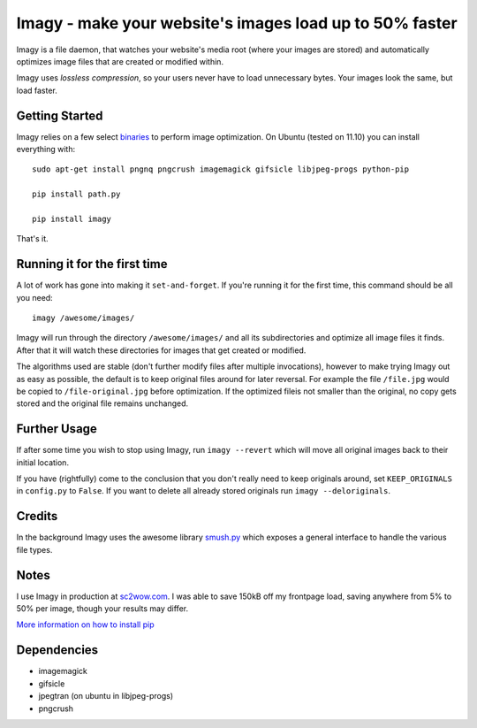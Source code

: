 Imagy - make your website's images load up to 50% faster
===============

Imagy is a file daemon, that watches your website's media root (where your images are stored) and automatically optimizes image files that are created or modified within. 

Imagy uses *lossless compression*, so your users never have to load unnecessary bytes. Your images look the same, but load faster.
 
Getting Started 
-----------------

Imagy relies on a few select `binaries <https://github.com/doda/imagy#dependencies>`_ to perform image optimization. On Ubuntu (tested on 11.10) you can install everything with:

::

    sudo apt-get install pngnq pngcrush imagemagick gifsicle libjpeg-progs python-pip
    
    pip install path.py

    pip install imagy
    

That's it. 

Running it for the first time
-----------------

A lot of work has gone into making it ``set-and-forget``. If you're running it for the first time, this command should be all you need:
::

    imagy /awesome/images/
    
Imagy will run through the directory ``/awesome/images/`` and all its subdirectories and optimize all image files it finds. After that it will watch these directories for images that get created or modified.

The algorithms used are stable (don't further modify files after multiple invocations), however to make trying Imagy out as easy as possible, the default is to keep original files around for later reversal. For example the file ``/file.jpg`` would be copied to ``/file-original.jpg`` before optimization. If the optimized fileis not smaller than the original, no copy gets stored and the original file remains unchanged.

Further Usage
-----------------

If after some time you wish to stop using Imagy, run ``imagy --revert`` which will move all original images back to their initial location.

If you have (rightfully) come to the conclusion that you don't really need to keep originals around, set ``KEEP_ORIGINALS`` in ``config.py`` to ``False``. If you want to delete all already stored originals run ``imagy --deloriginals``.

Credits
-----------------

In the background Imagy uses the awesome library `smush.py <https://github.com/thebeansgroup/smush.py>`_ which exposes a general interface to handle the various file types.

Notes
-----------------

I use Imagy in production at `sc2wow.com <http://sc2wow.com>`_. I was able to save 150kB off my frontpage load, saving anywhere from 5% to 50% per image, though your results may differ.

`More information on how to install pip <http://www.pip-installer.org/en/latest/installing.html#prerequisites>`_

Dependencies
-----------------

- imagemagick
- gifsicle
- jpegtran (on ubuntu in libjpeg-progs)
- pngcrush
.. - pngnq
